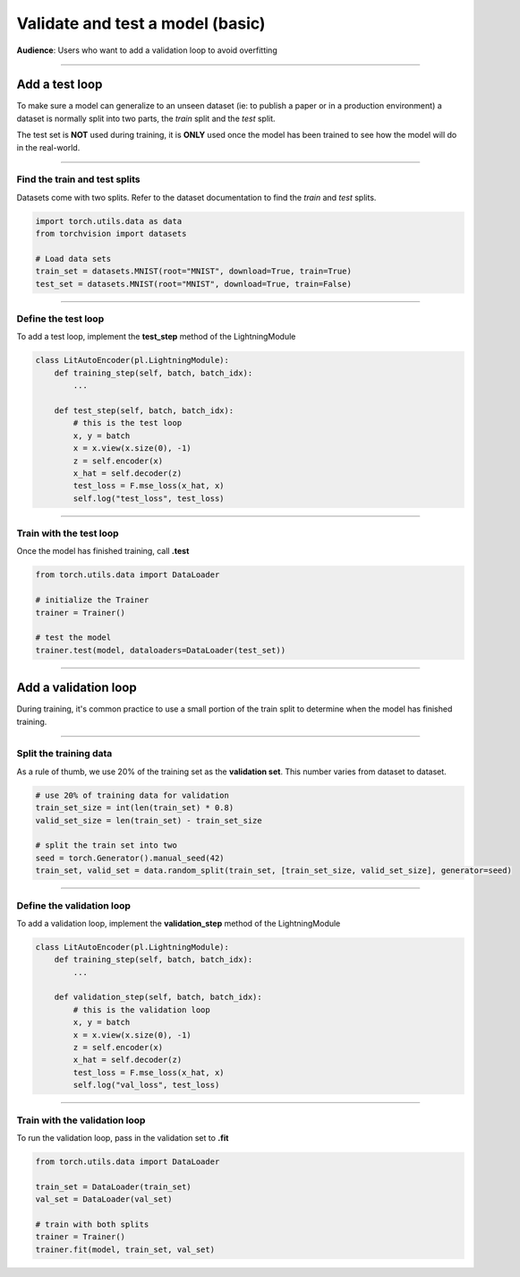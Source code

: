 #################################
Validate and test a model (basic)
#################################
**Audience**: Users who want to add a validation loop to avoid overfitting

----

***************
Add a test loop
***************
To make sure a model can generalize to an unseen dataset (ie: to publish a paper or in a production environment) a dataset is normally split into two parts, the *train* split and the *test* split.

The test set is **NOT** used during training, it is **ONLY** used once the model has been trained to see how the model will do in the real-world.

----

Find the train and test splits
==============================
Datasets come with two splits. Refer to the dataset documentation to find the *train* and *test* splits.

.. code-block:: python

   import torch.utils.data as data
   from torchvision import datasets

   # Load data sets
   train_set = datasets.MNIST(root="MNIST", download=True, train=True)
   test_set = datasets.MNIST(root="MNIST", download=True, train=False)

----

Define the test loop
====================
To add a test loop, implement the **test_step** method of the LightningModule

.. code:: python

    class LitAutoEncoder(pl.LightningModule):
        def training_step(self, batch, batch_idx):
            ...

        def test_step(self, batch, batch_idx):
            # this is the test loop
            x, y = batch
            x = x.view(x.size(0), -1)
            z = self.encoder(x)
            x_hat = self.decoder(z)
            test_loss = F.mse_loss(x_hat, x)
            self.log("test_loss", test_loss)

----

Train with the test loop
========================
Once the model has finished training, call **.test**

.. code-block:: python

   from torch.utils.data import DataLoader

   # initialize the Trainer
   trainer = Trainer()

   # test the model
   trainer.test(model, dataloaders=DataLoader(test_set))

----

*********************
Add a validation loop
*********************
During training, it's common practice to use a small portion of the train split to determine when the model has finished training.

----

Split the training data
=======================
As a rule of thumb, we use 20% of the training set as the **validation set**. This number varies from dataset to dataset.

.. code-block:: python

   # use 20% of training data for validation
   train_set_size = int(len(train_set) * 0.8)
   valid_set_size = len(train_set) - train_set_size

   # split the train set into two
   seed = torch.Generator().manual_seed(42)
   train_set, valid_set = data.random_split(train_set, [train_set_size, valid_set_size], generator=seed)

----

Define the validation loop
==========================
To add a validation loop, implement the **validation_step** method of the LightningModule

.. code:: python

    class LitAutoEncoder(pl.LightningModule):
        def training_step(self, batch, batch_idx):
            ...

        def validation_step(self, batch, batch_idx):
            # this is the validation loop
            x, y = batch
            x = x.view(x.size(0), -1)
            z = self.encoder(x)
            x_hat = self.decoder(z)
            test_loss = F.mse_loss(x_hat, x)
            self.log("val_loss", test_loss)

----

Train with the validation loop
==============================
To run the validation loop, pass in the validation set to **.fit**

.. code-block:: python

   from torch.utils.data import DataLoader

   train_set = DataLoader(train_set)
   val_set = DataLoader(val_set)

   # train with both splits
   trainer = Trainer()
   trainer.fit(model, train_set, val_set)
